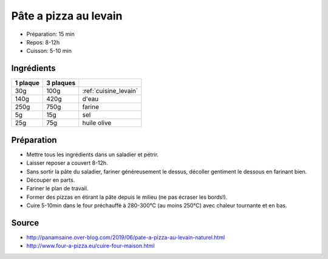 .. index:: Pâte; ...à pizza au levain
.. index:: Cuisine de base; Pâte à pizza au levain

.. index:: Levain; Pâte à pizza au levain

.. _cuisine_pate_a_pizza_au_levain:

Pâte a pizza au levain
######################

* Préparation: 15 min
* Repos: 8-12h
* Cuisson: 5-10 min


Ingrédients
===========

+----------+-----------+---------------------------------------------------+
| 1 plaque | 3 plaques |                                                   |
+==========+===========+===================================================+
|      30g |      100g | :ref:`cuisine_levain`                             |
+----------+-----------+---------------------------------------------------+
|     140g |      420g | d'eau                                             |
+----------+-----------+---------------------------------------------------+
|     250g |      750g | farine                                            |
+----------+-----------+---------------------------------------------------+
|       5g |       15g | sel                                               |
+----------+-----------+---------------------------------------------------+
|      25g |       75g | huile olive                                       |
+----------+-----------+---------------------------------------------------+


Préparation
===========

* Mettre tous les ingrédients dans un saladier et pétrir.
* Laisser reposer a couvert 8-12h.
* Sans sortir la pâte du saladier, fariner généreusement le dessus, décoller gentiment le dessous en farinant bien.
* Découper en parts.
* Fariner le plan de travail.
* Former des pizzas en étirant la pâte depuis le milieu (ne pas écraser les bords!).
* Cuire 5-10min dans le four préchauffé à 280-300°C (au moins 250°C) avec chaleur tournante et en bas.


Source
======

* http://panamsaine.over-blog.com/2019/06/pate-a-pizza-au-levain-naturel.html
* http://www.four-a-pizza.eu/cuire-four-maison.html
